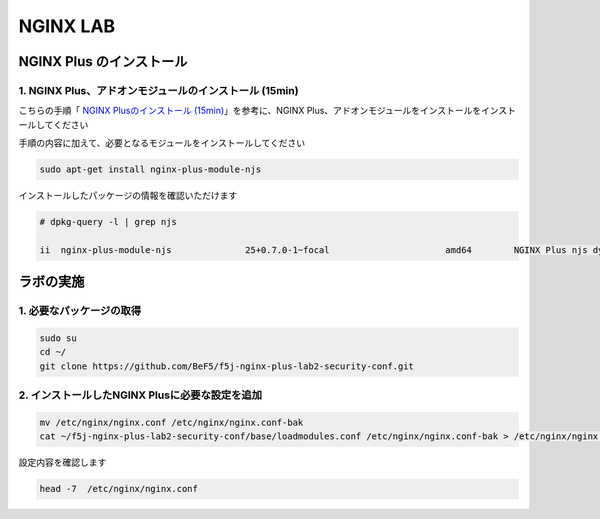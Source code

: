 NGINX LAB
#######

NGINX Plus のインストール
====

1. NGINX Plus、アドオンモジュールのインストール (15min)
----

こちらの手順「 `NGINX Plusのインストール (15min) <https://f5j-nginx-plus-lab1.readthedocs.io/en/latest/class1/module2/module2.html#nginx-plus-15min>`__」を参考に、NGINX Plus、アドオンモジュールをインストールをインストールしてください

手順の内容に加えて、必要となるモジュールをインストールしてください

.. code-block:: cmdin

   sudo apt-get install nginx-plus-module-njs


インストールしたパッケージの情報を確認いただけます


.. code-block:: cmdin

   # dpkg-query -l | grep njs
   
   ii  nginx-plus-module-njs              25+0.7.0-1~focal                      amd64        NGINX Plus njs dynamic modules

ラボの実施
====

1. 必要なパッケージの取得
----

.. code-block:: cmdin
   
   sudo su
   cd ~/
   git clone https://github.com/BeF5/f5j-nginx-plus-lab2-security-conf.git

2. インストールしたNGINX Plusに必要な設定を追加
----

.. code-block:: cmdin
   
   mv /etc/nginx/nginx.conf /etc/nginx/nginx.conf-bak
   cat ~/f5j-nginx-plus-lab2-security-conf/base/loadmodules.conf /etc/nginx/nginx.conf-bak > /etc/nginx/nginx.conf 

設定内容を確認します

.. code-block:: cmdin
   
   head -7  /etc/nginx/nginx.conf


.. code-block:: bash
  :caption: 実行結果サンプル
  :linenos:

   # for NAP WAF
   load_module modules/ngx_http_app_protect_module.so;
   # for NAP DoS
   load_module modules/ngx_http_app_protect_dos_module.so;
   # for NJS
   load_module modules/ngx_http_js_module.so;
   load_module modules/ngx_stream_js_module.so;
   